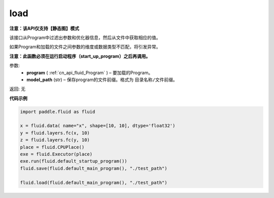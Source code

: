 .. _cn_api_fluid_io_load:

load
-------------------------------

**注意：该API仅支持【静态图】模式**

.. py:function:: paddle.fluid.io.load(program, model_path)

该接口从Program中过滤出参数和优化器信息，然后从文件中获取相应的值。

如果Program和加载的文件之间参数的维度或数据类型不匹配，将引发异常。

**注意：此函数必须在运行启动程序（start_up_program）之后再调用。**

参数:
 - **program**  ( :ref:`cn_api_fluid_Program` ) – 要加载的Program。
 - **model_path**  (str) – 保存program的文件前缀。格式为 ``目录名称/文件前缀``。

返回: 无

**代码示例**

.. code-block:: python

    import paddle.fluid as fluid

    x = fluid.data( name="x", shape=[10, 10], dtype='float32')
    y = fluid.layers.fc(x, 10)
    z = fluid.layers.fc(y, 10)
    place = fluid.CPUPlace()
    exe = fluid.Executor(place)
    exe.run(fluid.default_startup_program())
    fluid.save(fluid.default_main_program(), "./test_path")

    fluid.load(fluid.default_main_program(), "./test_path")



